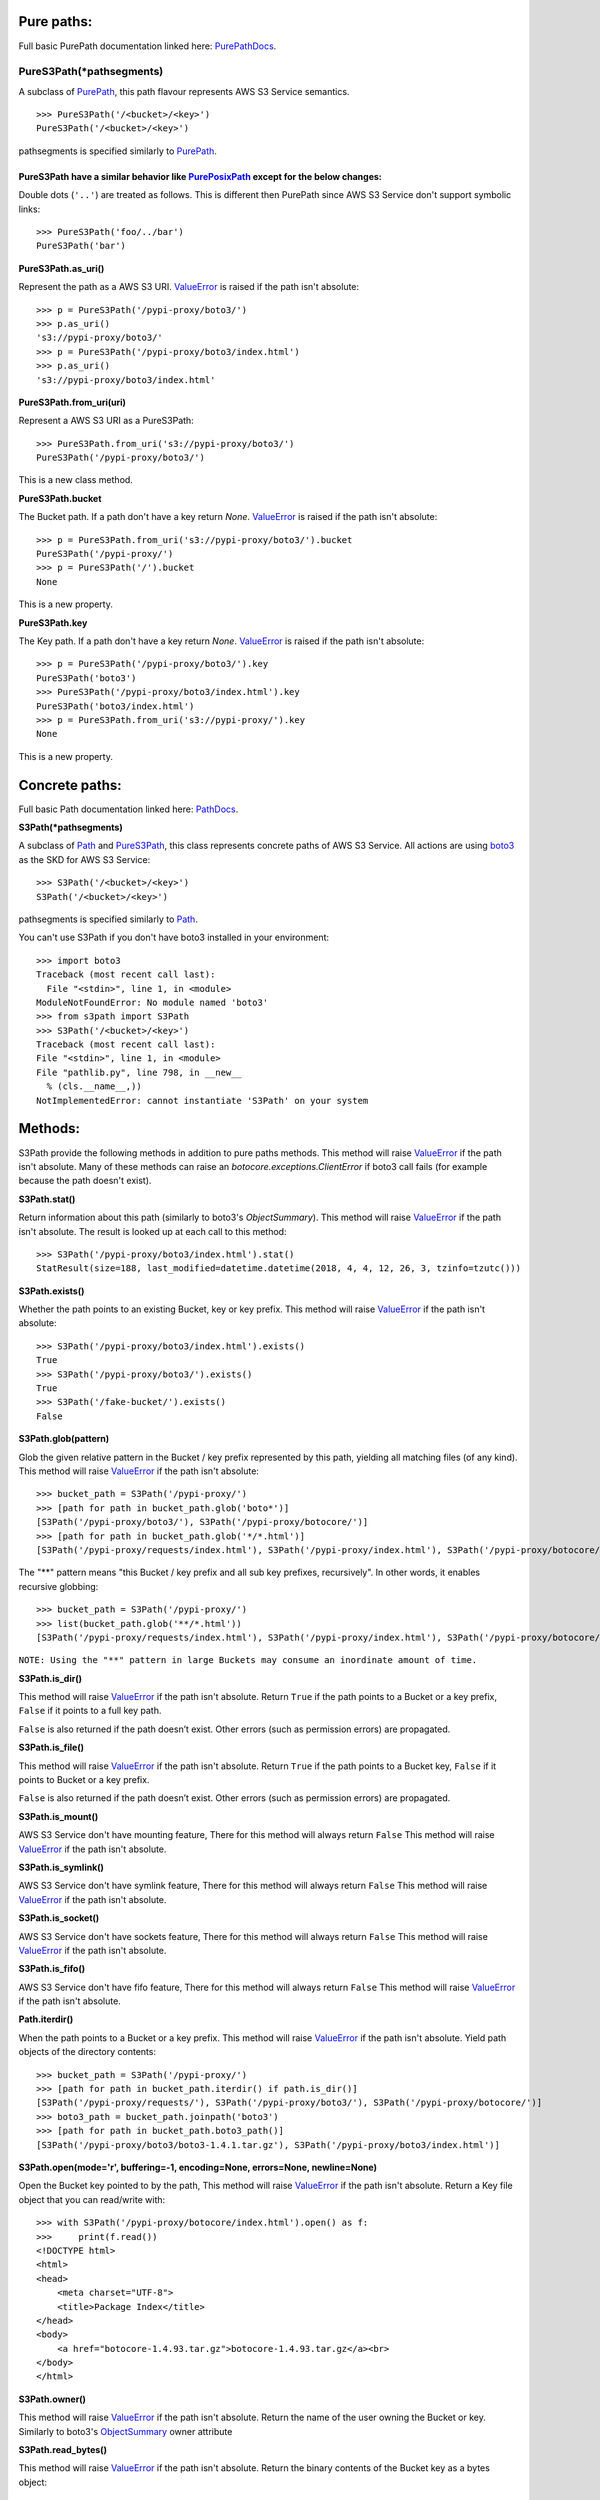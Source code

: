 Pure paths:
===========

Full basic PurePath documentation linked here: `PurePathDocs`_.

.. _PureS3Path:

PureS3Path(\*pathsegments)
^^^^^^^^^^^^^^^^^^^^^^^^^^

A subclass of `PurePath`_, this path flavour represents AWS S3 Service semantics.

::

   >>> PureS3Path('/<bucket>/<key>')
   PureS3Path('/<bucket>/<key>')

pathsegments is specified similarly to `PurePath`_.

PureS3Path have a similar behavior like `PurePosixPath`_ except for the below changes:
--------------------------------------------------------------------------------------

Double dots (``'..'``) are treated as follows.
This is different then PurePath since AWS S3 Service don't support symbolic links::

   >>> PureS3Path('foo/../bar')
   PureS3Path('bar')

**PureS3Path.as_uri()**

Represent the path as a AWS S3 URI. `ValueError`_ is raised if the path isn't absolute::

  >>> p = PureS3Path('/pypi-proxy/boto3/')
  >>> p.as_uri()
  's3://pypi-proxy/boto3/'
  >>> p = PureS3Path('/pypi-proxy/boto3/index.html')
  >>> p.as_uri()
  's3://pypi-proxy/boto3/index.html'

**PureS3Path.from_uri(uri)**

Represent a AWS S3 URI as a PureS3Path::

   >>> PureS3Path.from_uri('s3://pypi-proxy/boto3/')
   PureS3Path('/pypi-proxy/boto3/')

This is a new class method.

**PureS3Path.bucket**

The Bucket path.  If a path don't have a key return `None`.
`ValueError`_ is raised if the path isn't absolute::

   >>> p = PureS3Path.from_uri('s3://pypi-proxy/boto3/').bucket
   PureS3Path('/pypi-proxy/')
   >>> p = PureS3Path('/').bucket
   None

This is a new property.

**PureS3Path.key**

The Key path. If a path don't have a key return `None`.
`ValueError`_ is raised if the path isn't absolute::

   >>> p = PureS3Path('/pypi-proxy/boto3/').key
   PureS3Path('boto3')
   >>> PureS3Path('/pypi-proxy/boto3/index.html').key
   PureS3Path('boto3/index.html')
   >>> p = PureS3Path.from_uri('s3://pypi-proxy/').key
   None

This is a new property.

Concrete paths:
===============

Full basic Path documentation linked here: `PathDocs`_.

.. _S3Path:

**S3Path(*pathsegments)**

A subclass of `Path`_ and PureS3Path_, this class represents concrete paths of AWS S3 Service.
All actions are using `boto3`_ as the SKD for AWS S3 Service::

   >>> S3Path('/<bucket>/<key>')
   S3Path('/<bucket>/<key>')

pathsegments is specified similarly to `Path`_.

You can't use S3Path if you don't have boto3 installed in your environment::

   >>> import boto3
   Traceback (most recent call last):
     File "<stdin>", line 1, in <module>
   ModuleNotFoundError: No module named 'boto3'
   >>> from s3path import S3Path
   >>> S3Path('/<bucket>/<key>')
   Traceback (most recent call last):
   File "<stdin>", line 1, in <module>
   File "pathlib.py", line 798, in __new__
     % (cls.__name__,))
   NotImplementedError: cannot instantiate 'S3Path' on your system


Methods:
========

S3Path provide the following methods in addition to pure paths methods.
This method will raise `ValueError`_ if the path isn't absolute.
Many of these methods can raise an `botocore.exceptions.ClientError` if boto3 call fails
(for example because the path doesn't exist).

**S3Path.stat()**

Return information about this path (similarly to boto3's `ObjectSummary`).
This method will raise `ValueError`_ if the path isn't absolute.
The result is looked up at each call to this method::

   >>> S3Path('/pypi-proxy/boto3/index.html').stat()
   StatResult(size=188, last_modified=datetime.datetime(2018, 4, 4, 12, 26, 3, tzinfo=tzutc()))

**S3Path.exists()**

Whether the path points to an existing Bucket, key or key prefix.
This method will raise `ValueError`_ if the path isn't absolute::

   >>> S3Path('/pypi-proxy/boto3/index.html').exists()
   True
   >>> S3Path('/pypi-proxy/boto3/').exists()
   True
   >>> S3Path('/fake-bucket/').exists()
   False

.. _S3Path.glob:

**S3Path.glob(pattern)**

Glob the given relative pattern in the Bucket / key prefix represented by this path,
yielding all matching files (of any kind).
This method will raise `ValueError`_ if the path isn't absolute::

   >>> bucket_path = S3Path('/pypi-proxy/')
   >>> [path for path in bucket_path.glob('boto*')]
   [S3Path('/pypi-proxy/boto3/'), S3Path('/pypi-proxy/botocore/')]
   >>> [path for path in bucket_path.glob('*/*.html')]
   [S3Path('/pypi-proxy/requests/index.html'), S3Path('/pypi-proxy/index.html'), S3Path('/pypi-proxy/botocore/index.html')]]

The "**" pattern means "this Bucket / key prefix and all sub key prefixes, recursively".
In other words, it enables recursive globbing::

   >>> bucket_path = S3Path('/pypi-proxy/')
   >>> list(bucket_path.glob('**/*.html'))
   [S3Path('/pypi-proxy/requests/index.html'), S3Path('/pypi-proxy/index.html'), S3Path('/pypi-proxy/botocore/index.html')]

``NOTE: Using the "**" pattern in large Buckets may consume an inordinate amount of time.``

**S3Path.is_dir()**

This method will raise `ValueError`_ if the path isn't absolute.
Return ``True`` if the path points to a Bucket or a key prefix,
``False`` if it points to a full key path.

``False`` is also returned if the path doesn’t exist.
Other errors (such as permission errors) are propagated.

**S3Path.is_file()**

This method will raise `ValueError`_ if the path isn't absolute.
Return ``True`` if the path points to a Bucket key,
``False`` if it points to Bucket or a key prefix.

``False`` is also returned if the path doesn’t exist.
Other errors (such as permission errors) are propagated.

**S3Path.is_mount()**

AWS S3 Service don't have mounting feature,
There for this method will always return ``False``
This method will raise `ValueError`_ if the path isn't absolute.

**S3Path.is_symlink()**

AWS S3 Service don't have symlink feature,
There for this method will always return ``False``
This method will raise `ValueError`_ if the path isn't absolute.

**S3Path.is_socket()**

AWS S3 Service don't have sockets feature,
There for this method will always return ``False``
This method will raise `ValueError`_ if the path isn't absolute.

**S3Path.is_fifo()**

AWS S3 Service don't have fifo feature,
There for this method will always return ``False``
This method will raise `ValueError`_ if the path isn't absolute.

**Path.iterdir()**

When the path points to a Bucket or a key prefix.
This method will raise `ValueError`_ if the path isn't absolute.
Yield path objects of the directory contents::

   >>> bucket_path = S3Path('/pypi-proxy/')
   >>> [path for path in bucket_path.iterdir() if path.is_dir()]
   [S3Path('/pypi-proxy/requests/'), S3Path('/pypi-proxy/boto3/'), S3Path('/pypi-proxy/botocore/')]
   >>> boto3_path = bucket_path.joinpath('boto3')
   >>> [path for path in bucket_path.boto3_path()]
   [S3Path('/pypi-proxy/boto3/boto3-1.4.1.tar.gz'), S3Path('/pypi-proxy/boto3/index.html')]

**S3Path.open(mode='r', buffering=-1, encoding=None, errors=None, newline=None)**

Open the Bucket key pointed to by the path,
This method will raise `ValueError`_ if the path isn't absolute.
Return a Key file object that you can read/write with::

   >>> with S3Path('/pypi-proxy/botocore/index.html').open() as f:
   >>>     print(f.read())
   <!DOCTYPE html>
   <html>
   <head>
       <meta charset="UTF-8">
       <title>Package Index</title>
   </head>
   <body>
       <a href="botocore-1.4.93.tar.gz">botocore-1.4.93.tar.gz</a><br>
   </body>
   </html>

**S3Path.owner()**

This method will raise `ValueError`_ if the path isn't absolute.
Return the name of the user owning the Bucket or key.
Similarly to boto3's `ObjectSummary`_ owner attribute

**S3Path.read_bytes()**

This method will raise `ValueError`_ if the path isn't absolute.
Return the binary contents of the Bucket key as a bytes object::

   >>> S3Path('/test_bucket/test.txt').write_bytes(b'Binary file contents')
   >>> S3Path('/test_bucket/test.txt').read_bytes()
   b'Binary file contents'

**S3Path.read_text(encoding=None, errors=None)**

This method will raise `ValueError`_ if the path isn't absolute.
Return the decoded contents of the Bucket key as a string::

   >>> S3Path('/test_bucket/test.txt').write_text('Text file contents')
   >>> S3Path('/test_bucket/test.txt').read_text()
   'Text file contents'

**S3Path.rename(target)**

Rename this file or Bucket / key prefix / key to the given target.
If target exists and is a file, it will be replaced silently if the user has permission.
If path is a key prefix, it will replace all the keys with the same prefix to the new target prefix.
This method will raise `ValueError`_ if the path isn't absolute.
target can be either a string or another S3Path_ object::

   >>> path = S3Path('/test_bucket/test.txt').write_text('Text file contents')
   >>> target = S3Path('/test_bucket/new_test.txt')
   >>> path.rename(target)
   >>> target.read_text()
   'Text file contents'

**S3Path.replace(target)**

Rename this Bucket / key prefix / key to the given target.
If target points to an existing Bucket / key prefix / key, it will be unconditionally replaced.
This method will raise `ValueError`_ if the path isn't absolute.

**S3Path.rglob(pattern)**

This is like calling S3Path.glob_ with ``"**/"`` added in front of the given relative pattern::

   >>> bucket_path = S3Path('/pypi-proxy/')
   >>> list(bucket_path.rglob('*.html'))
   [S3Path('/pypi-proxy/requests/index.html'), S3Path('/pypi-proxy/index.html'), S3Path('/pypi-proxy/botocore/index.html')]

**S3Path.rmdir()**

Remove this Bucket / key prefix. The Bucket / key prefix must be empty.
This method will raise `ValueError`_ if the path isn't absolute.

**S3Path.samefile(other_path)**

This method will raise `ValueError`_ if the path isn't absolute.
Return whether this path points to the same Bucket key as other_path,
which can be either a Path object, or a string::

   >>> path = S3Path('/test_bucket/test.txt')
   >>> path.samefile(S3Path('/test_bucket/test.txt'))
   True
   >>> path.samefile('/test_bucket/fake')
   False

**S3Path.touch(exist_ok=True, **kwargs)**

Create a key at this given path.
This method will raise `ValueError`_ if the path isn't absolute.
If the key already exists, the function succeeds if exist_ok is true
(and its modification time is updated to the current time), otherwise `FileExistsError`_ is raised.

**S3Path.write_bytes(data)**

Open the key pointed to in bytes mode, write data to it, and close / save the key::

   >>> S3Path('/test_bucket/test.txt').write_bytes(b'Binary file contents')
   >>> S3Path('/test_bucket/test.txt').read_bytes()
   b'Binary file contents'

**S3Path.write_text(data, encoding=None, errors=None)**

Open the key pointed to in text mode, write data to it, and close / save the key::

   >>> S3Path('/test_bucket/test.txt').write_text('Text file contents')
   >>> S3Path('/test_bucket/test.txt').read_text()
   'Text file contents'

Unsupported Methods:
====================

There are several methods that are not supported in S3Path.
All of them will raise `NotImplementedError`_.

For example AWS S3 Service doesn't have a current directory::

   >>> S3Path('/test_bucket/test.txt').cwd()
   Traceback (most recent call last):
     File "<stdin>", line 1, in <module>
     File "/home/lior/lior_env/s3path/s3path.py", line 235, in cwd
   raise NotImplementedError(message)
   NotImplementedError: PathNotSupportedMixin.cwd is unsupported on AWS S3 service

Here is a list of all unsupported methods:

- classmethod S3Path.cwd()
- classmethod S3Path.home()
- S3Path.chmod(mode)
- S3Path.expanduser()
- S3Path.lchmod(mode)
- S3Path.group()
- S3Path.is_block_device()
- S3Path.is_char_device()
- S3Path.lstat()
- S3Path.mkdir(mode=0o777, parents=False, exist_ok=False)
- S3Path.resolve()
- S3Path.symlink_to(target, target_is_directory=False)
- S3Path.unlink()


.. _PurePathDocs : https://docs.python.org/3/library/pathlib.html#pure-paths
.. _PurePath : https://docs.python.org/3/library/pathlib.html#pathlib.PurePath
.. _PurePosixPath : https://docs.python.org/3/library/pathlib.html#pathlib.PurePosixPath
.. _PathDocs : https://docs.python.org/3/library/pathlib.html#concrete-paths
.. _Path : https://docs.python.org/3/library/pathlib.html#pathlib.Path
.. _boto3 : https://github.com/boto/boto3
.. _ValueError : https://docs.python.org/3/library/exceptions.html#ValueError
.. _FileExistsError : https://docs.python.org/3/library/exceptions.html#FileExistsError
.. _NotImplementedError : https://docs.python.org/3/library/exceptions.html#NotImplementedError
.. _ObjectSummary : https://boto3.amazonaws.com/v1/documentation/api/latest/reference/services/s3.html#objectsummary

